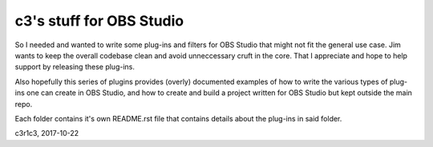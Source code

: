c3's stuff for OBS Studio
==============================================================

So I needed and wanted to write some plug-ins and filters for OBS Studio that
might not fit the general use case. Jim wants to keep the overall codebase clean
and avoid unneccessary cruft in the core. That I appreciate and hope to help
support by releasing these plug-ins.

Also hopefully this series of plugins provides (overly) documented examples of
how to write the various types of plug-ins one can create in OBS Studio, and how
to create and build a project written for OBS Studio but kept outside the main
repo.

Each folder contains it's own README.rst file that contains details about the
plug-ins in said folder.

c3r1c3, 2017-10-22